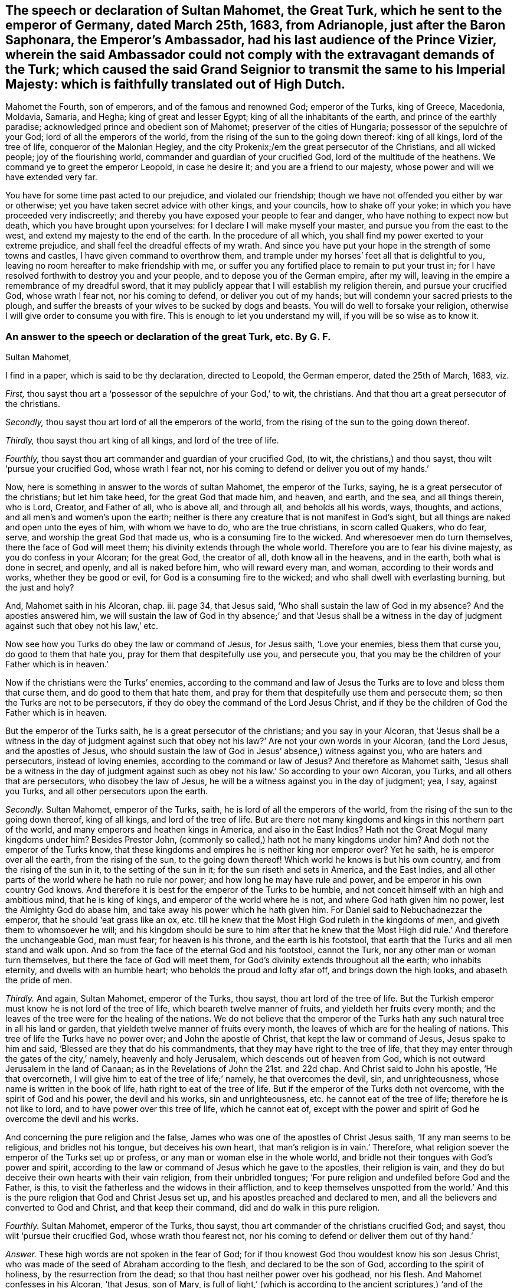 [#ch38.style-blurb, short="The Speech of Sultan Mahomet"]
== The speech or declaration of Sultan Mahomet, the Great Turk, which he sent to the emperor of Germany, dated March 25th, 1683, from Adrianople, just after the Baron Saphonara, the Emperor`'s Ambassador, had his last audience of the Prince Vizier, wherein the said Ambassador could not comply with the extravagant demands of the Turk; which caused the said Grand Seignior to transmit the same to his Imperial Majesty: which is faithfully translated out of High Dutch.

Mahomet the Fourth, son of emperors, and of the famous and renowned God;
emperor of the Turks, king of Greece, Macedonia, Moldavia, Samaria, and Hegha;
king of great and lesser Egypt; king of all the inhabitants of the earth,
and prince of the earthly paradise; acknowledged prince and obedient son of Mahomet;
preserver of the cities of Hungaria; possessor of the sepulchre of your God;
lord of all the emperors of the world,
from the rising of the sun to the going down thereof: king of all kings,
lord of the tree of life, conqueror of the Malonian Hegley, and the city Prokenix;/em
the great persecutor of the Christians, and all wicked people;
joy of the flourishing world, commander and guardian of your crucified God,
lord of the multitude of the heathens.
We command ye to greet the emperor Leopold, in case he desire it;
and you are a friend to our majesty, whose power and will we have extended very far.

You have for some time past acted to our prejudice, and violated our friendship;
though we have not offended you either by war or otherwise;
yet you have taken secret advice with other kings, and your councils,
how to shake off your yoke; in which you have proceeded very indiscreetly;
and thereby you have exposed your people to fear and danger,
who have nothing to expect now but death, which you have brought upon yourselves:
for I declare I will make myself your master, and pursue you from the east to the west,
and extend my majesty to the end of the earth.
In the procedure of all which, you shall find my power exerted to your extreme prejudice,
and shall feel the dreadful effects of my wrath.
And since you have put your hope in the strength of some towns and castles,
I have given command to overthrow them,
and trample under my horses`' feet all that is delightful to you,
leaving no room hereafter to make friendship with me,
or suffer you any fortified place to remain to put your trust in;
for I have resolved forthwith to destroy you and your people,
and to depose you of the German empire, after my will,
leaving in the empire a remembrance of my dreadful sword,
that it may publicly appear that I will establish my religion therein,
and pursue your crucified God, whose wrath I fear not, nor his coming to defend,
or deliver you out of my hands; but will condemn your sacred priests to the plough,
and suffer the breasts of your wives to be sucked by dogs and beasts.
You will do well to forsake your religion,
otherwise I will give order to consume you with fire.
This is enough to let you understand my will, if you will be so wise as to know it.

[.blurb]
=== An answer to the speech or declaration of the great Turk, etc. By G. F.

[.salutation]
Sultan Mahomet,

I find in a paper, which is said to be thy declaration, directed to Leopold,
the German emperor, dated the 25th of March, 1683, viz.

[.numbered-group]
====

[.numbered]
_First,_ thou sayst thou art a '`possessor of the sepulchre of your God,`' to wit,
the christians.
And that thou art a great persecutor of the christians.

[.numbered]
_Secondly,_ thou sayst thou art lord of all the emperors of the world,
from the rising of the sun to the going down thereof.

[.numbered]
_Thirdly,_ thou sayst thou art king of all kings, and lord of the tree of life.

[.numbered]
_Fourthly,_ thou sayst thou art commander and guardian of your crucified God, (to wit,
the christians,) and thou sayst, thou wilt '`pursue your crucified God,
whose wrath I fear not, nor his coming to defend or deliver you out of my hands.`'

====

Now, here is something in answer to the words of sultan Mahomet,
the emperor of the Turks, saying, he is a great persecutor of the christians;
but let him take heed, for the great God that made him, and heaven, and earth,
and the sea, and all things therein, who is Lord, Creator, and Father of all,
who is above all, and through all, and beholds all his words, ways, thoughts,
and actions, and all men`'s and women`'s upon the earth;
neither is there any creature that is not manifest in God`'s sight,
but all things are naked and open unto the eyes of him, with whom we have to do,
who are the true christians, in scorn called Quakers, who do fear, serve,
and worship the great God that made us, who is a consuming fire to the wicked.
And wheresoever men do turn themselves, there the face of God will meet them;
his divinity extends through the whole world.
Therefore you are to fear his divine majesty, as you do confess in your Alcoran;
for the great God, the creator of all, doth know all in the heavens, and in the earth,
both what is done in secret, and openly, and all is naked before him,
who will reward every man, and woman, according to their words and works,
whether they be good or evil, for God is a consuming fire to the wicked;
and who shall dwell with everlasting burning, but the just and holy?

And, Mahomet saith in his Alcoran, chap.
iii. page 34, that Jesus said, '`Who shall sustain the law of God in my absence?
And the apostles answered him,
we will sustain the law of God in thy absence;`' and that '`Jesus shall be a
witness in the day of judgment against such that obey not his law,`' etc.

Now see how you Turks do obey the law or command of Jesus, for Jesus saith,
'`Love your enemies, bless them that curse you, do good to them that hate you,
pray for them that despitefully use you, and persecute you,
that you may be the children of your Father which is in heaven.`'

Now if the christians were the Turks`' enemies,
according to the command and law of Jesus the Turks
are to love and bless them that curse them,
and do good to them that hate them,
and pray for them that despitefully use them and persecute them;
so then the Turks are not to be persecutors,
if they do obey the command of the Lord Jesus Christ,
and if they be the children of God the Father which is in heaven.

[.numbered-group]
====

[.numbered]
But the emperor of the Turks saith, he is a great persecutor of the christians;
and you say in your Alcoran,
that '`Jesus shall be a witness in the day of judgment against
such that obey not his law?`' Are not your own words in your Alcoran,
(and the Lord Jesus, and the apostles of Jesus,
who should sustain the law of God in Jesus`' absence,) witness against you,
who are haters and persecutors, instead of loving enemies,
according to the command or law of Jesus?
And therefore as Mahomet saith,
'`Jesus shall be a witness in the day of judgment against
such as obey not his law.`' So according to your own Alcoran,
you Turks, and all others that are persecutors, who disobey the law of Jesus,
he will be a witness against you in the day of judgment; yea, I say, against you Turks,
and all other persecutors upon the earth.

[.numbered]
_Secondly._
Sultan Mahomet, emperor of the Turks, saith, he is lord of all the emperors of the world,
from the rising of the sun to the going down thereof, king of all kings,
and lord of the tree of life.
But are there not many kingdoms and kings in this northern part of the world,
and many emperors and heathen kings in America, and also in the East Indies?
Hath not the Great Mogul many kingdoms under him?
Besides Prestor John, (commonly so called,) hath not he many kingdoms under him?
And doth not the emperor of the Turks know,
that these kingdoms and empires he is neither king nor emperor over?
Yet he saith, he is emperor over all the earth, from the rising of the sun,
to the going down thereof!
Which world he knows is but his own country, and from the rising of the sun in it,
to the setting of the sun in it; for the sun riseth and sets in America,
and the East Indies, and all other parts of the world where he hath no rule nor power;
and how long he may have rule and power, and be emperor in his own country God knows.
And therefore it is best for the emperor of the Turks to be humble,
and not conceit himself with an high and ambitious mind, that he is king of kings,
and emperor of the world where he is not, and where God hath given him no power,
lest the Almighty God do abase him, and take away his power which he hath given him.
For Daniel said to Nebuchadnezzar the emperor, that he should '`eat grass like an ox,
etc. till he knew that the Most High God ruleth in the kingdoms of men,
and giveth them to whomsoever he will;
and his kingdom should be sure to him after that he knew that the
Most High did rule.`' And therefore the unchangeable God,
man must fear; for heaven is his throne, and the earth is his footstool,
that earth that the Turks and all men stand and walk upon.
And so from the face of the eternal God and his footstool, cannot the Turk,
nor any other man or woman turn themselves, but there the face of God will meet them,
for God`'s divinity extends throughout all the earth; who inhabits eternity,
and dwells with an humble heart; who beholds the proud and lofty afar off,
and brings down the high looks, and abaseth the pride of men.

[.numbered]
_Thirdly._
And again, Sultan Mahomet, emperor of the Turks, thou sayst,
thou art lord of the tree of life.
But the Turkish emperor must know he is not lord of the tree of life,
which beareth twelve manner of fruits, and yieldeth her fruits every month;
and the leaves of the tree were for the healing of the nations.
We do not believe that the emperor of the Turks hath
any such natural tree in all his land or garden,
that yieldeth twelve manner of fruits every month,
the leaves of which are for the healing of nations.
This tree of life the Turks have no power over; and John the apostle of Christ,
that kept the law or command of Jesus, Jesus spake to him and said,
'`Blessed are they that do his commandments,
that they may have right to the tree of life,
that they may enter through the gates of the city,`' namely, heavenly and holy Jerusalem,
which descends out of heaven from God,
which is not outward Jerusalem in the land of Canaan;
as in the Revelations of John the 21st. and 22d chap.
And Christ said to John his apostle, '`He that overcorneth,
I will give him to eat of the tree of life;`' namely, he that overcomes the devil, sin,
and unrighteousness, whose name is written in the book of life,
hath right to eat of the tree of life.
But if the emperor of the Turks doth not overcome, with the spirit of God and his power,
the devil and his works, sin and unrighteousness, etc. he cannot eat of the tree of life;
therefore he is not like to lord, and to have power over this tree of life,
which he cannot eat of,
except with the power and spirit of God he overcome the devil and his works.

And concerning the pure religion and the false,
James who was one of the apostles of Christ Jesus saith,
'`If any man seems to be religious, and bridles not his tongue,
but deceives his own heart, that man`'s religion is in vain.`' Therefore,
what religion soever the emperor of the Turks set up or profess,
or any man or woman else in the whole world,
and bridle not their tongues with God`'s power and spirit,
according to the law or command of Jesus which he gave to the apostles,
their religion is vain,
and they do but deceive their own hearts with their vain religion,
from their unbridled tongues;
'`For pure religion and undefiled before God and the Father, is this,
to visit the fatherless and the widows in their affliction,
and to keep themselves unspotted from the world.`' And this
is the pure religion that God and Christ Jesus set up,
and his apostles preached and declared to men,
and all the believers and converted to God and Christ, and that keep their command,
did and do walk in this pure religion.

[.numbered]
_Fourthly._
Sultan Mahomet, emperor of the Turks, thou sayst,
thou art commander of the christians crucified God; and sayst,
thou wilt '`pursue their crucified God, whose wrath thou fearest not,
nor his coming to defend or deliver them out of thy hand.`'

====

[.discourse-part]
_Answer._
These high words are not spoken in the fear of God;
for if thou knowest God thou wouldest know his son Jesus Christ,
who was made of the seed of Abraham according to the flesh,
and declared to be the son of God, according to the spirit of holiness,
by the resurrection from the dead; so that thou hast neither power over his godhead,
nor his flesh.
And Mahomet confesses in his Alcoran, '`that Jesus, son of Mary,
is full of light,`' (which is according to the ancient scriptures,) '`and of the gospel,
to conduct people the right way; with a confirmation of the old testament,
and to guide and instruct the righteous.`' Now Mahomet and the Turks,
who make this confession in your Alcoran, then you must believe the old testament,
and the gospel of the new, concerning Christ Jesus, the son of Mary,
and of the seed of David, according to the flesh;
and that Jesus Christ came according to the promise of God to his prophets,
who was born of the virgin Mary.

And Mahomet in his Alcoran confesses '`that Jesus
Christ was not begotten by the will of man,
who was conceived of Mary, and that she should conceive,
and bring forth without the touching of man.`' I say, the angel of God said to Mary,
he was '`conceived by the holy ghost,`' and so called the son of God.
And Mahomet saith in his Alcoran, page 30. chap.
xxxiii '`That John did affirm Christ to be the Messiah, and to be the word of God.`'

Now if the Turks do believe this which Mahomet saith in his Alcoran,
then you must believe what Christ saith of himself, and the angel of God,
and what the apostle saith of him John saith of him, '`In the beginning was the word,
and the word was with God, and God was the word; and all things were made by the word,
and without him was not any thing made that was made.
And in the word was life, and the life was the light of men,
and that was the true light which enlightens every man that comes into
the world.`' Now here is the divine light which is the life in Christ,
the word, by which all things were made,
which enlightens every man that comes into the world, to their salvation,
if they believe in the light, and to their condemnation if they hate the light.
And John saith, '`This word was made flesh, and dwelt amongst us,
and his apostles beheld his glory, as the glory of the only begotten of the Father,
full of grace and truth,
and of his fulness they did receive grace for grace;`' and saith,
'`The law came by Moses, but grace and truth by Jesus Christ.`'

Now whereas the emperor of the Turks saith,
'`that he is commander and guardian of the christians`'
crucified God.`' Now in this he is mistaken;
for the eternal, incomprehensible, invisible, everlasting God,
whose divinity extends throughout the whole earth, who is God in heaven above,
and in the earth beneath, to whom all nations are but as the drop of a bucket;
this is the true christian`'s God, whom they serve and worship in his spirit and truth,
which the Jews did not crucify, nor could they crucify.
And it is blasphemy for the Jews, or any to say,
that they did crucify the true christians`' eternal invisible God;
and great ignorance for any to say, that the true christians`' God was crucified,
or that the eternal, incomprehensible, immortal God, the creator of all,
who is the God of the spirits of all flesh,
and the breath of all mankind is in his power; so that poor mortals, or externals,
should say, think, or imagine that the eternal, invisible, everlasting, immortal,
incomprehensible God was, or can be crucified, which they cannot comprehend,
which is the true christians`' God.

But Christ, which was made of the seed of David, according to the flesh,
who took not upon him the nature of angels, but the seed of Abraham,
he suffered for us in the flesh.
And so as Christ also hath once suffered for sins in the flesh,
he the just for the unjust, that Christ might bring us to God.
So God was not crucified, but Christ being put to death, or crucified in the flesh,
but quickened again in the spirit and rose again, and sits at the right hand of God.
This Peter, one of the apostles of Jesus, testifieth,
and the true christians now believe it; and though Christ was crucified through weakness,
that is, through the flesh, yet he is alive, and liveth by the power of God.
2 Cor.
xiii.

So it is clear that the eternal, and invisible, incomprehensible God, was not,
nor cannot be crucified; but Christ, the son of God, suffered according to the flesh,
not in his godhead.
So Christ died for our sins, according to the scripture of the old and new testament.
'`For as in Adam all died, so even in Christ shall all be made alive,
and that Christ by the grace of God should taste
death for every man.`' So it was not the invisible,
eternal, incomprehensible God that was crucified and died,
and did taste death for every man, but Christ according to the flesh,
who was manifest to take away our sin, and in him there was no sin.
So Christ was manifest to destroy the works of the devil, and Christ through his death,
destroys death that sin brought, and the devil the power of death.
'`And about the ninth hour,`' (when Jesus Christ
hanged upon the cross,) '`he cried with a loud voice,
saying, My God, my God, why hast thou forsaken me.`' So it is clear,
the eternal God did not die, nor was crucified, but Christ was put to death in the flesh;
this testifies Matthew, one of Christ`'s apostles.
So he was the one offering, who made an end of all the offerings among the Jews,
through the offering up of the body of Jesus once for all.
So the man Christ Jesus offered up himself one sacrifice for sins;
so by that one offering he hath perfected forever them that are sanctified;
so he is the propitiation, offering, and sacrifice for the sins of the whole world, yea,
Jesus Christ which was of the seed of David; and so, according to the scripture,
Christ died for our sins, and he was buried, and rose again the third day,
according to the scriptures;
and after he was risen from the dead he was seen of the apostles;
and again he was seen of above five hundred brethren at once, that were believers in him;
and this was after he was dead, buried, and risen.
But none of the princes of the world knew him; for had they known Christ,
they would not have crucified him.
But we know now, that Christ being raised from the dead, dies no more,
and death hath no more dominion over Christ, in that he died unto sin,
and for the sins of the whole world; but now he being raised from the dead,
he is set at the right hand of God.
And therefore, Jesus of Nazareth, a man approved of God by miracles, wonders, and signs,
which God did by him, this Jesus, the son of Mary,
the Jews with their wicked hands did take, crucify, and slay.
But it was God who loosed the pangs of death,
because it was not possible that he should be holden of it;
and though the Jews did crucify Jesus and slew him, and hanged him on a tree,
yet God hath raised him up the third day, and God hath exalted him at his right hand,
to be a prince and a saviour, to give repentance, etc. and forgiveness of sins.
So Christ`'s apostles were witnesses, how God raised him from the dead.
So you may see here, it was not God that was crucified and died,
for he raised Christ from the dead on the third day,
and showed him openly to his apostles;
and they did eat and drink with Jesus Christ after
that God had raised him up from the dead.
And he commanded his apostles to preach to the people, and testify,
that it was he that was ordained of God to be judge of the quick and dead,
and to him gave all the prophets (and apostles) of God witness,
that through the name of Jesus,
whosoever believed in him should receive remission of sins,
neither is there salvation in any other;
for there is no other name under heaven given amongst men whereby we must be saved,
but by Jesus of Nazareth, whom the Jews crucified, whom God hath raised from the dead.
For God said to David, '`That of the fruit of his loins,
(according to the flesh,) God would raise up Christ to sit on his throne.
And David, he seeing this before, spake of the resurrection of Christ,
that his soul was not left in hell, neither did his flesh see corruption.`' So,
though the Jews crucified him, and a soldier thrust a spear into his side;
and though he was crucified and hanged on a tree, and slain, dead, and buried,
him did God raise up the third day, and he appeared to his apostles and disciples,
and did eat and drink with them after he was risen; who were the faithful witnesses,
that God raised him up from the dead,
who is ascended up into heaven at the right hand of God,
who being the brightness of God`'s glory, and the express image of his substance,
and upholding all things by the word of his power,
when he had by himself purged our sins,
sat down at the right hand of the Majesty on high,
whom the heavens must receive until the time of the restitution of all things,
which God hath spoken by the mouth of all his holy prophets since the world began;
and he that descended, is the same also that ascended far above all heavens,
that he might fill all things, who led captivity captive, and gave gifts unto men, etc.
And we have redemption through Christ`'s blood, even forgiveness of our sins,
who hath delivered us from the devil,
(the power of darkness,) who is the seed of the woman,
which bruiseth the old serpent`'s head, which deceived Adam and Eve;
which God promised to Adam,
'`that the seed of the woman should bruise the serpent`'s head;`' in which seed,
viz. Christ, all nations are blessed, '`who is the image of the invisible God,
the first born of every creature; for by him were all things created that are in heaven,
and that are in the earth, visible and invisible, whether they be thrones, or dominions,
principalities, or powers; all things were created by him, and for him,
and he was before all things,
and by him all things consist.`' And Christ saith in his prayer to his Father,
'`This is eternal life, that they might know thee the only true God,
and Jesus Christ whom thou hast sent.`' And Jesus desired of God his Father, saying,
'`That those whom God had given him, might be with him where he was,
that they might behold his glory which God hath given him;`'
for he loved him before the foundation of the world;
therefore, saith Christ, '`Now, O Father, glorify thou me, with thy own self,
with the glory which I had with thee before the world was.`' And
Christ said to his disciples after he was risen from the dead,
'`All power in heaven and in earth is given unto me;`' and he bid his disciples,
go into all the world, and preach the gospel to every creature, etc.
And then after the Lord Jesus Christ had spoken to his disciples,
he was received up into heaven, and sat down at the right hand of God.
And now, we who are the believers in Christ Jesus, and true christians,
we do live unto him; and if we die, we die unto the Lord, whether we live or die,
we are the Lord`'s. '`For this end Christ both died, revived, and rose,
that he might be the Lord both of the dead and of
the living.`' And he is judge both of quick and dead,
who is the only one mediator between God and man, even the man Christ Jesus,
who makes intercession to God for his people,
and is able to save to the utmost all that come to God by him;
who ever lives to make intercession for them,
who is sat down at the right hand of God in heaven;
who is the prince of the kings of the earth, who said to John,
'`I am the first and the last, I am he that liveth, and was dead, and behold,
I am alive forevermore.`'

And therefore Sultan Mahomet, emperor of the Turks, who saith,
I will pursue your crucified God: wherein he is mistaken,
it was not the eternal incomprehensible God, but Christ that was crucified,
and died for his, and all men`'s sins, if the emperor of the Turks will believe it;
if not he will die in his sins.
And if he thinks to pursue Christ that was crucified,
he is like unto the Jews that did crucify him.
But Christ is risen from the dead, and is alive, and dies no more,
death hath no more dominion over him, nor hath Mahomet neither; and so is alive again,
and lives forevermore, and is sat down in heaven at the right hand of God,
out of the Jews`' and Turks`' reach to pursue,
so is far above their vain imagination and reach.
And he that hath all power in heaven and earth given to him,
who is the prince of the kings of the earth, and King of kings, and Lord of lords,
and rules all nations with a rod of iron, he is able to dash them to pieces,
like a potter`'s vessel, and to abate the pride of haughty men,
and to save and deliver his people out of the hands of the destroyers;
for he gives unto his believers and followers eternal life.
And Christ who laid down his life for his sheep, said to the Jews,
'`He had power to lay down his life, and he had power to take it up again:
this commandment I have received of my Father,`' saith he;
so it was not God his Father that died.
And Jesus said, '`his sheep heard his voice, and followed him;`' and saith he,
'`I give unto them eternal life, and they shall never perish,
neither shall any man pluck them out of my hand;`' and saith Christ,
'`My Father that gave them me is greater than all,
and no man is able to pluck them out of my Father`'s hand.`'

Here the emperor of the Turks may see, that neither he nor the Jews,
nor any man upon the earth, is able to pluck Christ`'s sheep out of his hands,
Jesus Christ saith so, who hath all power in heaven and earth given to him,
and is the prince of the kings of the earth, and King of kings, and Lord of lords.
And your own Alcoran saith,
'`that Jesus will be a witness in the day of judgment against them that obey not his law,
and do not believe in him;`' and here the emperor may see,
that Christ is able to defend his sheep and save them;
and none is able to pluck them out of his hands; who said,
'`All power in heaven and earth is given unto me;`'
who is sat down in heaven at the right hand of God,
and is revealed by his spirit in his people, who know his heavenly voice,
distinct from the voice of the devil and all his angels,
and all the natural men`'s voices upon the earth; Christ Jesus`' heavenly voice is known,
distinct from them all, who is above them all.
And God and Christ may suffer or permit thee to destroy hypocrites,
etc. but Jesus Christ saith, thou,
nor any man is able to pluck his sheep out of his hands, yea,
out of his hand that was crucified, and is risen, and ascended into heaven,
and sits at the right hand of God; thou hast no power to pluck his sheep out of his hand,
and therefore thou art not able, nor any man.
And therefore take heed of striving against him that is too mighty for thee.

And Sultan Mahomet, emperor of the Turks, thou sayst,
'`thou dost not fear the wrath of their crucified God, to wit,
the Christians.`' As is said before, God cannot be crucified,
but Christ Jesus was crucified according to the flesh, who is risen and ascended,
and sits at the right hand of God.
But hear, O Turk! what his apostle saith of him,
'`When the Lord Jesus Christ shall be revealed from heaven,
with his mighty angels in flaming fire, taking vengeance on them that know not God,
and obey not the gospel of our Lord Jesus Christ;
who shall be punished with everlasting destruction from the presence of the Lord,
and from the glory of his power, when he shall be glorified in his saints,
and be admired by all them that believe;
who shall consume the wicked with the spirit of his mouth,
and destroy them with the brightness of his coming.`' Hallelujah.
And therefore let every one that names the name of Jesus, depart from iniquity,
for he hath borne the iniquities of us all, and makes an end of sin,
and redeems us from iniquity, and finishes transgression;
who through his death destroys death that sin brought, and the devil the power of death;
and so here is no other name amongst men, given under the whole heaven,
whereby we must be saved, but by the name of Jesus, which signifies a saviour.
And according to the prophet, '`A virgin shall be with child conceived by the holy ghost,
and shall bring forth a son, and they shall call his name Emmanuel,
which by interpretation is God with us;`' so by his son Jesus Christ, God is with us,
that God who was speaker unto, and teacher of Adam and Eve in paradise:
and as long as they kept under his teaching, they were happy;
but when they forsook God`'s teaching and speaking,
and hearkened unto the serpent`'s speaking and teaching, and followed it,
they came into misery, and his posterity.
But according to the promise of God to Adam, '`the seed of the woman is come,
to bruise the serpent`'s head,`' the destroyer; and he, namely, Christ the son of God,
is the saviour; and now in these last days, God teaches us,
and speaks to us by his son Christ Jesus,
whom God hath appointed to be heir of all things, by whom he made the world, the heavens,
and the earth, and the seas, and all things therein;
and so all the children of the Lord are taught of the Lord,
and in righteousness are they established.

And there are three which bear witness or record in heaven, the Father, the word,
and the holy ghost; and these are one: and there are three which bear record in earth,
the spirit, the water, and the blood,
(viz.) the blood of Christ which cleanseth from all sin,
and the water which washeth from all filthiness, and the spirit to lead into all truth,
and baptizes and plunges down sin and evil, and to circumcise,
to put off the body of death, and sins of the flesh,
which are come into man and woman by transgression.
And you must feel this spirit in your hearts,
which is a witness for God who gives it you, which will be a witness for you,
or a witness against you.
And you must feel the blood of Christ sprinkle your consciences from your dead works,
that you may serve the living God; which blood will be a witness for you,
or a witness against you.
And you must feel the water of the word to wash you and cleanse you,
which will be a witness for you, or a witness against you.
So the spirit of God, the blood of Jesus, the water of the word,
are three that agree in one, that bear witness or record in the earth;
and there are three which bear witness or record in heaven, the Father, the word,
and the holy ghost, and these three are one.
He that hath an ear to hear, let him hear.

'`By the offence of one, (to wit, Adam,) judgment came upon all men to condemnation;
even so by the righteousness of one, (to wit,
Christ Jesus,) the free gift of God came upon all men unto justification of life.`'

For God so loved the world, that he gave his only begotten son Jesus Christ,
that whosoever believeth in him should not perish, but have everlasting life.
And they that do believe in him have everlasting life. John 3:16.
Rom. 5:18. Now concerning God`'s son, Jesus Christ our
Lord, he was made of the seed of David according to the flesh,
and declared to be the son of God with power, according to the spirit of holiness,
by the resurrection from the dead. Rom. 1:3-4.

[.signed-section-signature]
G+++.+++ F.
